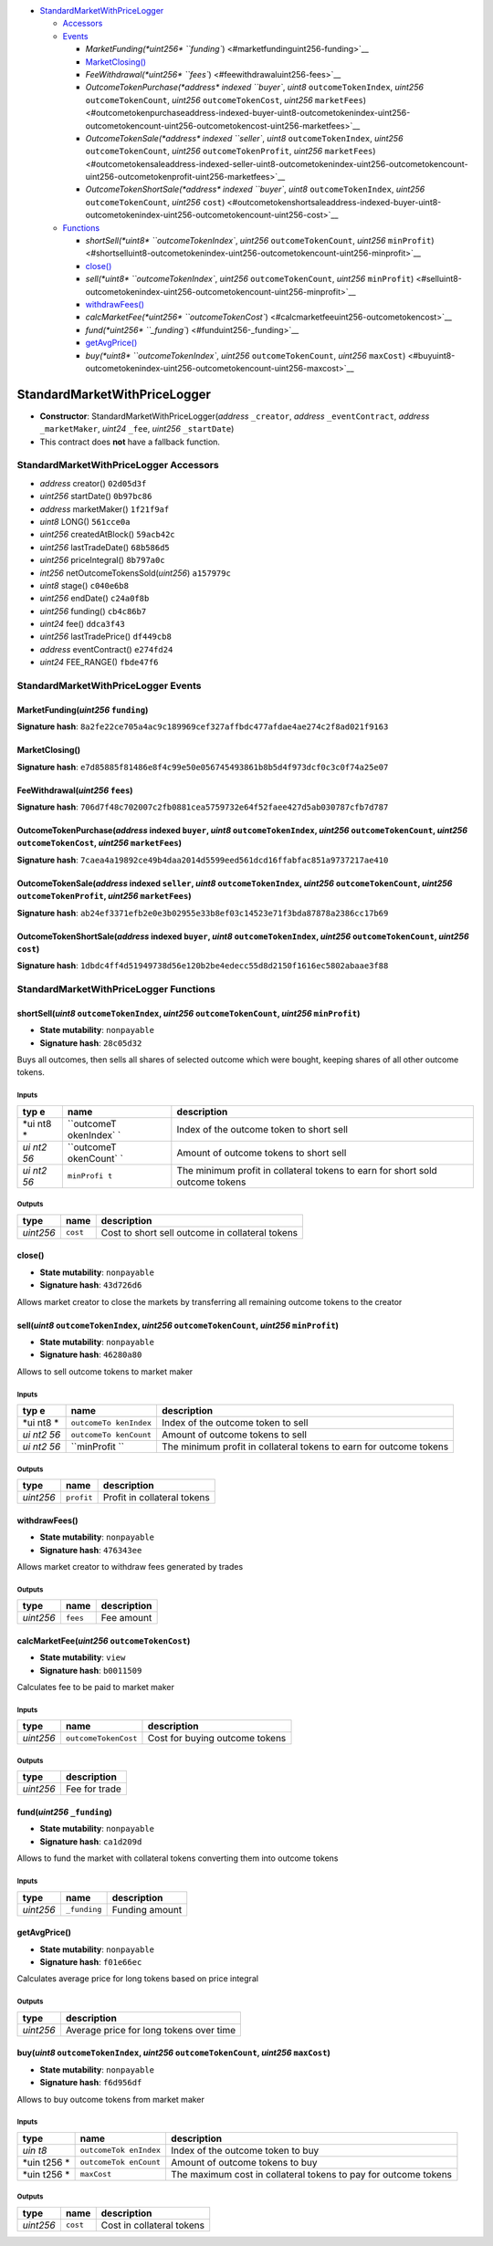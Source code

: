 -  `StandardMarketWithPriceLogger <#standardmarketwithpricelogger>`__

   -  `Accessors <#standardmarketwithpricelogger-accessors>`__
   -  `Events <#standardmarketwithpricelogger-events>`__

      -  `MarketFunding(\ *uint256*
         ``funding``) <#marketfundinguint256-funding>`__
      -  `MarketClosing() <#marketclosing>`__
      -  `FeeWithdrawal(\ *uint256*
         ``fees``) <#feewithdrawaluint256-fees>`__
      -  `OutcomeTokenPurchase(\ *address* indexed ``buyer``, *uint8*
         ``outcomeTokenIndex``, *uint256* ``outcomeTokenCount``,
         *uint256* ``outcomeTokenCost``, *uint256*
         ``marketFees``) <#outcometokenpurchaseaddress-indexed-buyer-uint8-outcometokenindex-uint256-outcometokencount-uint256-outcometokencost-uint256-marketfees>`__
      -  `OutcomeTokenSale(\ *address* indexed ``seller``, *uint8*
         ``outcomeTokenIndex``, *uint256* ``outcomeTokenCount``,
         *uint256* ``outcomeTokenProfit``, *uint256*
         ``marketFees``) <#outcometokensaleaddress-indexed-seller-uint8-outcometokenindex-uint256-outcometokencount-uint256-outcometokenprofit-uint256-marketfees>`__
      -  `OutcomeTokenShortSale(\ *address* indexed ``buyer``, *uint8*
         ``outcomeTokenIndex``, *uint256* ``outcomeTokenCount``,
         *uint256*
         ``cost``) <#outcometokenshortsaleaddress-indexed-buyer-uint8-outcometokenindex-uint256-outcometokencount-uint256-cost>`__

   -  `Functions <#standardmarketwithpricelogger-functions>`__

      -  `shortSell(\ *uint8* ``outcomeTokenIndex``, *uint256*
         ``outcomeTokenCount``, *uint256*
         ``minProfit``) <#shortselluint8-outcometokenindex-uint256-outcometokencount-uint256-minprofit>`__
      -  `close() <#close>`__
      -  `sell(\ *uint8* ``outcomeTokenIndex``, *uint256*
         ``outcomeTokenCount``, *uint256*
         ``minProfit``) <#selluint8-outcometokenindex-uint256-outcometokencount-uint256-minprofit>`__
      -  `withdrawFees() <#withdrawfees>`__
      -  `calcMarketFee(\ *uint256*
         ``outcomeTokenCost``) <#calcmarketfeeuint256-outcometokencost>`__
      -  `fund(\ *uint256* ``_funding``) <#funduint256-_funding>`__
      -  `getAvgPrice() <#getavgprice>`__
      -  `buy(\ *uint8* ``outcomeTokenIndex``, *uint256*
         ``outcomeTokenCount``, *uint256*
         ``maxCost``) <#buyuint8-outcometokenindex-uint256-outcometokencount-uint256-maxcost>`__

StandardMarketWithPriceLogger
=============================

-  **Constructor**: StandardMarketWithPriceLogger(\ *address*
   ``_creator``, *address* ``_eventContract``, *address*
   ``_marketMaker``, *uint24* ``_fee``, *uint256* ``_startDate``)
-  This contract does **not** have a fallback function.

StandardMarketWithPriceLogger Accessors
---------------------------------------

-  *address* creator() ``02d05d3f``
-  *uint256* startDate() ``0b97bc86``
-  *address* marketMaker() ``1f21f9af``
-  *uint8* LONG() ``561cce0a``
-  *uint256* createdAtBlock() ``59acb42c``
-  *uint256* lastTradeDate() ``68b586d5``
-  *uint256* priceIntegral() ``8b797a0c``
-  *int256* netOutcomeTokensSold(\ *uint256*) ``a157979c``
-  *uint8* stage() ``c040e6b8``
-  *uint256* endDate() ``c24a0f8b``
-  *uint256* funding() ``cb4c86b7``
-  *uint24* fee() ``ddca3f43``
-  *uint256* lastTradePrice() ``df449cb8``
-  *address* eventContract() ``e274fd24``
-  *uint24* FEE_RANGE() ``fbde47f6``

StandardMarketWithPriceLogger Events
------------------------------------

MarketFunding(\ *uint256* ``funding``)
~~~~~~~~~~~~~~~~~~~~~~~~~~~~~~~~~~~~~~

**Signature hash**:
``8a2fe22ce705a4ac9c189969cef327affbdc477afdae4ae274c2f8ad021f9163``

MarketClosing()
~~~~~~~~~~~~~~~

**Signature hash**:
``e7d85885f81486e8f4c99e50e056745493861b8b5d4f973dcf0c3c0f74a25e07``

FeeWithdrawal(\ *uint256* ``fees``)
~~~~~~~~~~~~~~~~~~~~~~~~~~~~~~~~~~~

**Signature hash**:
``706d7f48c702007c2fb0881cea5759732e64f52faee427d5ab030787cfb7d787``

OutcomeTokenPurchase(\ *address* indexed ``buyer``, *uint8* ``outcomeTokenIndex``, *uint256* ``outcomeTokenCount``, *uint256* ``outcomeTokenCost``, *uint256* ``marketFees``)
~~~~~~~~~~~~~~~~~~~~~~~~~~~~~~~~~~~~~~~~~~~~~~~~~~~~~~~~~~~~~~~~~~~~~~~~~~~~~~~~~~~~~~~~~~~~~~~~~~~~~~~~~~~~~~~~~~~~~~~~~~~~~~~~~~~~~~~~~~~~~~~~~~~~~~~~~~~~~~~~~~~~~~~~~~~~~

**Signature hash**:
``7caea4a19892ce49b4daa2014d5599eed561dcd16ffabfac851a9737217ae410``

OutcomeTokenSale(\ *address* indexed ``seller``, *uint8* ``outcomeTokenIndex``, *uint256* ``outcomeTokenCount``, *uint256* ``outcomeTokenProfit``, *uint256* ``marketFees``)
~~~~~~~~~~~~~~~~~~~~~~~~~~~~~~~~~~~~~~~~~~~~~~~~~~~~~~~~~~~~~~~~~~~~~~~~~~~~~~~~~~~~~~~~~~~~~~~~~~~~~~~~~~~~~~~~~~~~~~~~~~~~~~~~~~~~~~~~~~~~~~~~~~~~~~~~~~~~~~~~~~~~~~~~~~~~

**Signature hash**:
``ab24ef3371efb2e0e3b02955e33b8ef03c14523e71f3bda87878a2386cc17b69``

OutcomeTokenShortSale(\ *address* indexed ``buyer``, *uint8* ``outcomeTokenIndex``, *uint256* ``outcomeTokenCount``, *uint256* ``cost``)
~~~~~~~~~~~~~~~~~~~~~~~~~~~~~~~~~~~~~~~~~~~~~~~~~~~~~~~~~~~~~~~~~~~~~~~~~~~~~~~~~~~~~~~~~~~~~~~~~~~~~~~~~~~~~~~~~~~~~~~~~~~~~~~~~~~~~~~~

**Signature hash**:
``1dbdc4ff4d51949738d56e120b2be4edecc55d8d2150f1616ec5802abaae3f88``

StandardMarketWithPriceLogger Functions
---------------------------------------

shortSell(\ *uint8* ``outcomeTokenIndex``, *uint256* ``outcomeTokenCount``, *uint256* ``minProfit``)
~~~~~~~~~~~~~~~~~~~~~~~~~~~~~~~~~~~~~~~~~~~~~~~~~~~~~~~~~~~~~~~~~~~~~~~~~~~~~~~~~~~~~~~~~~~~~~~~~~~~

-  **State mutability**: ``nonpayable``
-  **Signature hash**: ``28c05d32``

Buys all outcomes, then sells all shares of selected outcome which were
bought, keeping shares of all other outcome tokens.

Inputs
^^^^^^

+-----+------------+---------------------------------------------------+
| typ | name       | description                                       |
| e   |            |                                                   |
+=====+============+===================================================+
| *ui | ``outcomeT | Index of the outcome token to short sell          |
| nt8 | okenIndex` |                                                   |
| *   | `          |                                                   |
+-----+------------+---------------------------------------------------+
| *ui | ``outcomeT | Amount of outcome tokens to short sell            |
| nt2 | okenCount` |                                                   |
| 56* | `          |                                                   |
+-----+------------+---------------------------------------------------+
| *ui | ``minProfi | The minimum profit in collateral tokens to earn   |
| nt2 | t``        | for short sold outcome tokens                     |
| 56* |            |                                                   |
+-----+------------+---------------------------------------------------+

Outputs
^^^^^^^

+-----------+----------+-------------------------------------------------+
| type      | name     | description                                     |
+===========+==========+=================================================+
| *uint256* | ``cost`` | Cost to short sell outcome in collateral tokens |
+-----------+----------+-------------------------------------------------+

close()
~~~~~~~

-  **State mutability**: ``nonpayable``
-  **Signature hash**: ``43d726d6``

Allows market creator to close the markets by transferring all remaining
outcome tokens to the creator

sell(\ *uint8* ``outcomeTokenIndex``, *uint256* ``outcomeTokenCount``, *uint256* ``minProfit``)
~~~~~~~~~~~~~~~~~~~~~~~~~~~~~~~~~~~~~~~~~~~~~~~~~~~~~~~~~~~~~~~~~~~~~~~~~~~~~~~~~~~~~~~~~~~~~~~

-  **State mutability**: ``nonpayable``
-  **Signature hash**: ``46280a80``

Allows to sell outcome tokens to market maker

.. _inputs-1:

Inputs
^^^^^^

+-----+-------------+-------------------------------------------------+
| typ | name        | description                                     |
| e   |             |                                                 |
+=====+=============+=================================================+
| *ui | ``outcomeTo | Index of the outcome token to sell              |
| nt8 | kenIndex``  |                                                 |
| *   |             |                                                 |
+-----+-------------+-------------------------------------------------+
| *ui | ``outcomeTo | Amount of outcome tokens to sell                |
| nt2 | kenCount``  |                                                 |
| 56* |             |                                                 |
+-----+-------------+-------------------------------------------------+
| *ui | ``minProfit | The minimum profit in collateral tokens to earn |
| nt2 | ``          | for outcome tokens                              |
| 56* |             |                                                 |
+-----+-------------+-------------------------------------------------+

.. _outputs-1:

Outputs
^^^^^^^

+-----------+------------+-----------------------------+
| type      | name       | description                 |
+===========+============+=============================+
| *uint256* | ``profit`` | Profit in collateral tokens |
+-----------+------------+-----------------------------+

withdrawFees()
~~~~~~~~~~~~~~

-  **State mutability**: ``nonpayable``
-  **Signature hash**: ``476343ee``

Allows market creator to withdraw fees generated by trades

.. _outputs-2:

Outputs
^^^^^^^

+-----------+----------+-------------+
| type      | name     | description |
+===========+==========+=============+
| *uint256* | ``fees`` | Fee amount  |
+-----------+----------+-------------+

calcMarketFee(\ *uint256* ``outcomeTokenCost``)
~~~~~~~~~~~~~~~~~~~~~~~~~~~~~~~~~~~~~~~~~~~~~~~

-  **State mutability**: ``view``
-  **Signature hash**: ``b0011509``

Calculates fee to be paid to market maker

.. _inputs-2:

Inputs
^^^^^^

+-----------+----------------------+--------------------------------+
| type      | name                 | description                    |
+===========+======================+================================+
| *uint256* | ``outcomeTokenCost`` | Cost for buying outcome tokens |
+-----------+----------------------+--------------------------------+

.. _outputs-3:

Outputs
^^^^^^^

+-----------+---------------+
| type      | description   |
+===========+===============+
| *uint256* | Fee for trade |
+-----------+---------------+

fund(\ *uint256* ``_funding``)
~~~~~~~~~~~~~~~~~~~~~~~~~~~~~~

-  **State mutability**: ``nonpayable``
-  **Signature hash**: ``ca1d209d``

Allows to fund the market with collateral tokens converting them into
outcome tokens

.. _inputs-3:

Inputs
^^^^^^

+-----------+--------------+----------------+
| type      | name         | description    |
+===========+==============+================+
| *uint256* | ``_funding`` | Funding amount |
+-----------+--------------+----------------+

getAvgPrice()
~~~~~~~~~~~~~

-  **State mutability**: ``nonpayable``
-  **Signature hash**: ``f01e66ec``

Calculates average price for long tokens based on price integral

.. _outputs-4:

Outputs
^^^^^^^

+-----------+-----------------------------------------+
| type      | description                             |
+===========+=========================================+
| *uint256* | Average price for long tokens over time |
+-----------+-----------------------------------------+

buy(\ *uint8* ``outcomeTokenIndex``, *uint256* ``outcomeTokenCount``, *uint256* ``maxCost``)
~~~~~~~~~~~~~~~~~~~~~~~~~~~~~~~~~~~~~~~~~~~~~~~~~~~~~~~~~~~~~~~~~~~~~~~~~~~~~~~~~~~~~~~~~~~~

-  **State mutability**: ``nonpayable``
-  **Signature hash**: ``f6d956df``

Allows to buy outcome tokens from market maker

.. _inputs-4:

Inputs
^^^^^^

+------+--------------+------------------------------------------------+
| type | name         | description                                    |
+======+==============+================================================+
| *uin | ``outcomeTok | Index of the outcome token to buy              |
| t8*  | enIndex``    |                                                |
+------+--------------+------------------------------------------------+
| *uin | ``outcomeTok | Amount of outcome tokens to buy                |
| t256 | enCount``    |                                                |
| *    |              |                                                |
+------+--------------+------------------------------------------------+
| *uin | ``maxCost``  | The maximum cost in collateral tokens to pay   |
| t256 |              | for outcome tokens                             |
| *    |              |                                                |
+------+--------------+------------------------------------------------+

.. _outputs-5:

Outputs
^^^^^^^

+-----------+----------+---------------------------+
| type      | name     | description               |
+===========+==========+===========================+
| *uint256* | ``cost`` | Cost in collateral tokens |
+-----------+----------+---------------------------+
